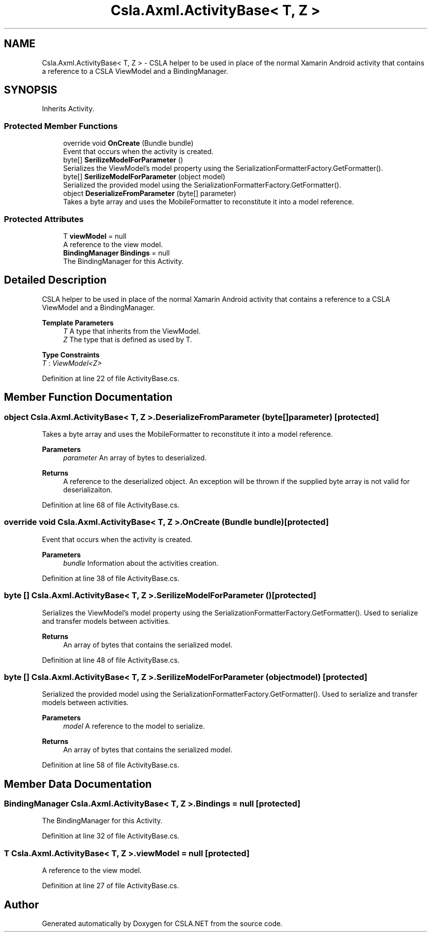 .TH "Csla.Axml.ActivityBase< T, Z >" 3 "Thu Jul 22 2021" "Version 5.4.2" "CSLA.NET" \" -*- nroff -*-
.ad l
.nh
.SH NAME
Csla.Axml.ActivityBase< T, Z > \- CSLA helper to be used in place of the normal Xamarin Android activity that contains a reference to a CSLA ViewModel and a BindingManager\&.  

.SH SYNOPSIS
.br
.PP
.PP
Inherits Activity\&.
.SS "Protected Member Functions"

.in +1c
.ti -1c
.RI "override void \fBOnCreate\fP (Bundle bundle)"
.br
.RI "Event that occurs when the activity is created\&. "
.ti -1c
.RI "byte[] \fBSerilizeModelForParameter\fP ()"
.br
.RI "Serializes the ViewModel's model property using the SerializationFormatterFactory\&.GetFormatter()\&. "
.ti -1c
.RI "byte[] \fBSerilizeModelForParameter\fP (object model)"
.br
.RI "Serialized the provided model using the SerializationFormatterFactory\&.GetFormatter()\&. "
.ti -1c
.RI "object \fBDeserializeFromParameter\fP (byte[] parameter)"
.br
.RI "Takes a byte array and uses the MobileFormatter to reconstitute it into a model reference\&. "
.in -1c
.SS "Protected Attributes"

.in +1c
.ti -1c
.RI "T \fBviewModel\fP = null"
.br
.RI "A reference to the view model\&. "
.ti -1c
.RI "\fBBindingManager\fP \fBBindings\fP = null"
.br
.RI "The BindingManager for this Activity\&. "
.in -1c
.SH "Detailed Description"
.PP 
CSLA helper to be used in place of the normal Xamarin Android activity that contains a reference to a CSLA ViewModel and a BindingManager\&. 


.PP
\fBTemplate Parameters\fP
.RS 4
\fIT\fP A type that inherits from the ViewModel\&.
.br
\fIZ\fP The type that is defined as used by T\&.
.RE
.PP

.PP
\fBType Constraints\fP
.TP
\fIT\fP : \fIViewModel<Z>\fP
.PP
Definition at line 22 of file ActivityBase\&.cs\&.
.SH "Member Function Documentation"
.PP 
.SS "object \fBCsla\&.Axml\&.ActivityBase\fP< T, Z >\&.DeserializeFromParameter (byte[] parameter)\fC [protected]\fP"

.PP
Takes a byte array and uses the MobileFormatter to reconstitute it into a model reference\&. 
.PP
\fBParameters\fP
.RS 4
\fIparameter\fP An array of bytes to deserialized\&.
.RE
.PP
\fBReturns\fP
.RS 4
A reference to the deserialized object\&. An exception will be thrown if the supplied byte array is not valid for deserializaiton\&.
.RE
.PP

.PP
Definition at line 68 of file ActivityBase\&.cs\&.
.SS "override void \fBCsla\&.Axml\&.ActivityBase\fP< T, Z >\&.OnCreate (Bundle bundle)\fC [protected]\fP"

.PP
Event that occurs when the activity is created\&. 
.PP
\fBParameters\fP
.RS 4
\fIbundle\fP Information about the activities creation\&.
.RE
.PP

.PP
Definition at line 38 of file ActivityBase\&.cs\&.
.SS "byte [] \fBCsla\&.Axml\&.ActivityBase\fP< T, Z >\&.SerilizeModelForParameter ()\fC [protected]\fP"

.PP
Serializes the ViewModel's model property using the SerializationFormatterFactory\&.GetFormatter()\&. Used to serialize and transfer models between activities\&.
.PP
\fBReturns\fP
.RS 4
An array of bytes that contains the serialized model\&.
.RE
.PP

.PP
Definition at line 48 of file ActivityBase\&.cs\&.
.SS "byte [] \fBCsla\&.Axml\&.ActivityBase\fP< T, Z >\&.SerilizeModelForParameter (object model)\fC [protected]\fP"

.PP
Serialized the provided model using the SerializationFormatterFactory\&.GetFormatter()\&. Used to serialize and transfer models between activities\&.
.PP
\fBParameters\fP
.RS 4
\fImodel\fP A reference to the model to serialize\&.
.RE
.PP
\fBReturns\fP
.RS 4
An array of bytes that contains the serialized model\&.
.RE
.PP

.PP
Definition at line 58 of file ActivityBase\&.cs\&.
.SH "Member Data Documentation"
.PP 
.SS "\fBBindingManager\fP \fBCsla\&.Axml\&.ActivityBase\fP< T, Z >\&.Bindings = null\fC [protected]\fP"

.PP
The BindingManager for this Activity\&. 
.PP
Definition at line 32 of file ActivityBase\&.cs\&.
.SS "T \fBCsla\&.Axml\&.ActivityBase\fP< T, Z >\&.viewModel = null\fC [protected]\fP"

.PP
A reference to the view model\&. 
.PP
Definition at line 27 of file ActivityBase\&.cs\&.

.SH "Author"
.PP 
Generated automatically by Doxygen for CSLA\&.NET from the source code\&.
